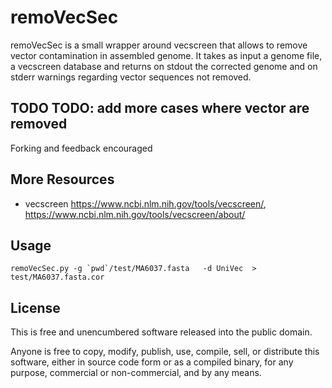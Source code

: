 * remoVecSec

remoVecSec is a small wrapper around vecscreen that allows to remove
vector contamination in assembled genome. It takes as input a genome
file, a vecscreen database and returns on stdout the corrected genome
and on stderr warnings regarding vector sequences not removed.



** TODO TODO: add more cases where vector are removed

Forking and feedback encouraged

** More Resources


- vecscreen https://www.ncbi.nlm.nih.gov/tools/vecscreen/, https://www.ncbi.nlm.nih.gov/tools/vecscreen/about/

** Usage

~remoVecSec.py -g `pwd`/test/MA6037.fasta   -d UniVec  > test/MA6037.fasta.cor~

** License

This is free and unencumbered software released into the public domain.

Anyone is free to copy, modify, publish, use, compile, sell, or
distribute this software, either in source code form or as a compiled
binary, for any purpose, commercial or non-commercial, and by any
means.


